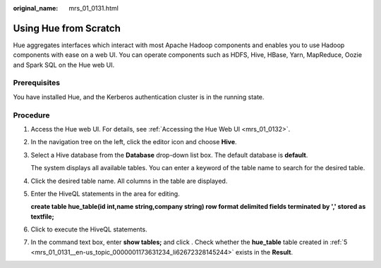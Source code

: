 :original_name: mrs_01_0131.html

.. _mrs_01_0131:

Using Hue from Scratch
======================

Hue aggregates interfaces which interact with most Apache Hadoop components and enables you to use Hadoop components with ease on a web UI. You can operate components such as HDFS, Hive, HBase, Yarn, MapReduce, Oozie and Spark SQL on the Hue web UI.

Prerequisites
-------------

You have installed Hue, and the Kerberos authentication cluster is in the running state.

Procedure
---------

#. Access the Hue web UI. For details, see :ref:`Accessing the Hue Web UI <mrs_01_0132>`.

#. In the navigation tree on the left, click the editor icon |image1| and choose **Hive**.

#. Select a Hive database from the **Database** drop-down list box. The default database is **default**.

   The system displays all available tables. You can enter a keyword of the table name to search for the desired table.

#. Click the desired table name. All columns in the table are displayed.

#. .. _mrs_01_0131__en-us_topic_0000001173631234_li62672328145244:

   Enter the HiveQL statements in the area for editing.

   **create table hue_table(id int,name string,company string) row format delimited fields terminated by ',' stored as textfile;**

#. Click |image2| to execute the HiveQL statements.

#. In the command text box, enter **show tables;** and click |image3|. Check whether the **hue_table** table created in :ref:`5 <mrs_01_0131__en-us_topic_0000001173631234_li62672328145244>` exists in the **Result**.

.. |image1| image:: /_static/images/en-us_image_0000001296059852.png
.. |image2| image:: /_static/images/en-us_image_0000001295740044.jpg
.. |image3| image:: /_static/images/en-us_image_0000001295900012.png
